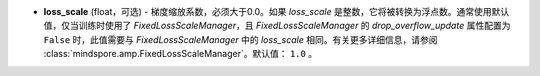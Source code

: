 - **loss_scale** (float，可选) - 梯度缩放系数，必须大于0.0。如果 `loss_scale` 是整数，它将被转换为浮点数。通常使用默认值，仅当训练时使用了 `FixedLossScaleManager`，且 `FixedLossScaleManager` 的 `drop_overflow_update` 属性配置为 ``False`` 时，此值需要与 `FixedLossScaleManager` 中的 `loss_scale` 相同。有关更多详细信息，请参阅 :class:`mindspore.amp.FixedLossScaleManager`。默认值： ``1.0`` 。
